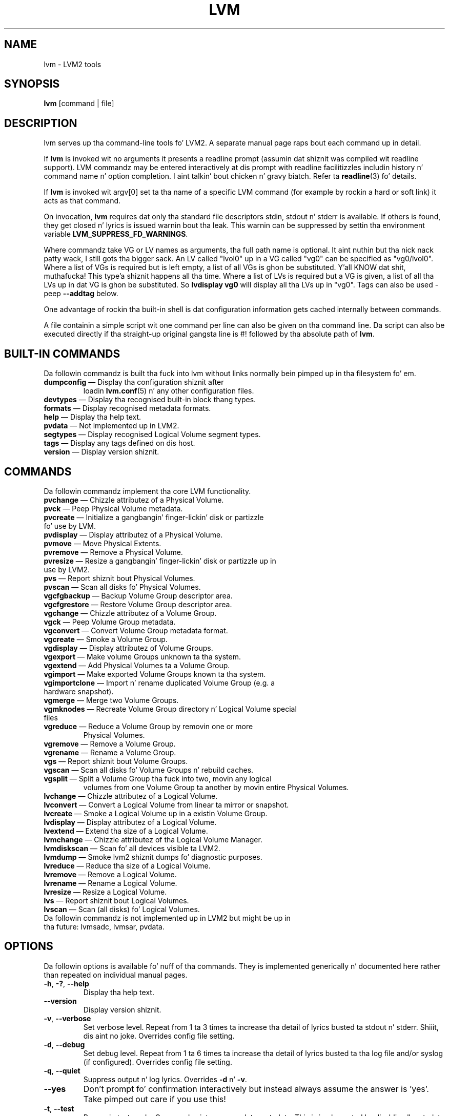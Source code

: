 .TH LVM 8 "LVM TOOLS 2.02.106(2) (2014-04-10)" "Sistina Software UK" \" -*- nroff -*-
.SH NAME
lvm \- LVM2 tools
.SH SYNOPSIS
.B lvm
[command | file]
.SH DESCRIPTION
lvm serves up tha command-line tools fo' LVM2.  A separate
manual page raps bout each command up in detail.
.LP
If \fBlvm\fP is invoked wit no arguments it presents a readline prompt
(assumin dat shiznit was compiled wit readline support).
LVM commandz may be entered interactively at dis prompt with
readline facilitizzles includin history n' command name n' option
completion. I aint talkin' bout chicken n' gravy biatch.  Refer ta \fBreadline\fP(3) fo' details.
.LP
If \fBlvm\fP is invoked wit argv[0] set ta tha name of a specific
LVM command (for example by rockin a hard or soft link) it acts as
that command.
.LP
On invocation, \fBlvm\fP requires dat only tha standard file descriptors
stdin, stdout n' stderr is available.  If others is found, they
get closed n' lyrics is issued warnin bout tha leak.
This warnin can be suppressed by settin tha environment variable
.B LVM_SUPPRESS_FD_WARNINGS\fP.
.LP
Where commandz take VG or LV names as arguments, tha full path name is
optional. It aint nuthin but tha nick nack patty wack, I still gots tha bigger sack.  An LV called "lvol0" up in a VG called "vg0" can be specified
as "vg0/lvol0".  Where a list of VGs is required but is left empty,
a list of all VGs is ghon be substituted. Y'all KNOW dat shit, muthafucka! This type'a shiznit happens all tha time.  Where a list of LVs is required
but a VG is given, a list of all tha LVs up in dat VG is ghon be substituted.
So \fBlvdisplay vg0\fP will display all tha LVs up in "vg0".
Tags can also be used - peep \fB\-\-addtag\fP below.
.LP
One advantage of rockin tha built-in shell is dat configuration
information gets cached internally between commands.
.LP
A file containin a simple script wit one command per line
can also be given on tha command line.  Da script can also be
executed directly if tha straight-up original gangsta line is #! followed by tha absolute
path of \fBlvm\fP.
.SH BUILT-IN COMMANDS
Da followin commandz is built tha fuck into lvm without links normally
bein pimped up in tha filesystem fo' em.
.TP
\fBdumpconfig\fP \(em Display tha configuration shiznit after
loadin \fBlvm.conf\fP(5) n' any other configuration files.
.TP
\fBdevtypes\fP \(em Display tha recognised built-in block thang types.
.TP
\fBformats\fP \(em Display recognised metadata formats.
.TP
\fBhelp\fP \(em Display tha help text.
.TP
\fBpvdata\fP \(em Not implemented up in LVM2.
.TP
\fBsegtypes\fP \(em Display recognised Logical Volume segment types.
.TP
\fBtags\fP \(em Display any tags defined on dis host.
.TP
\fBversion\fP \(em Display version shiznit.
.LP
.SH COMMANDS
Da followin commandz implement tha core LVM functionality.
.TP
\fBpvchange\fP \(em Chizzle attributez of a Physical Volume.
.TP
\fBpvck\fP \(em Peep Physical Volume metadata.
.TP
\fBpvcreate\fP \(em Initialize a gangbangin' finger-lickin' disk or partizzle fo' use by LVM.
.TP
\fBpvdisplay\fP \(em Display attributez of a Physical Volume.
.TP
\fBpvmove\fP \(em Move Physical Extents.
.TP
\fBpvremove\fP \(em Remove a Physical Volume.
.TP
\fBpvresize\fP \(em Resize a gangbangin' finger-lickin' disk or partizzle up in use by LVM2.
.TP
\fBpvs\fP \(em Report shiznit bout Physical Volumes.
.TP
\fBpvscan\fP \(em Scan all disks fo' Physical Volumes.
.TP
\fBvgcfgbackup\fP \(em Backup Volume Group descriptor area.
.TP
\fBvgcfgrestore\fP \(em Restore Volume Group descriptor area.
.TP
\fBvgchange\fP \(em Chizzle attributez of a Volume Group.
.TP
\fBvgck\fP \(em Peep Volume Group metadata.
.TP
\fBvgconvert\fP \(em Convert Volume Group metadata format.
.TP
\fBvgcreate\fP \(em Smoke a Volume Group.
.TP
\fBvgdisplay\fP \(em Display attributez of Volume Groups.
.TP
\fBvgexport\fP \(em Make volume Groups unknown ta tha system.
.TP
\fBvgextend\fP \(em Add Physical Volumes ta a Volume Group.
.TP
\fBvgimport\fP \(em Make exported Volume Groups known ta tha system.
.TP
\fBvgimportclone\fP \(em Import n' rename duplicated Volume Group (e.g. a hardware snapshot).
.TP
\fBvgmerge\fP \(em Merge two Volume Groups.
.TP
\fBvgmknodes\fP \(em Recreate Volume Group directory n' Logical Volume special files
.TP
\fBvgreduce\fP \(em Reduce a Volume Group by removin one or more
Physical Volumes.
.TP
\fBvgremove\fP \(em Remove a Volume Group.
.TP
\fBvgrename\fP \(em Rename a Volume Group.
.TP
\fBvgs\fP \(em Report shiznit bout Volume Groups.
.TP
\fBvgscan\fP \(em Scan all disks fo' Volume Groups n' rebuild caches.
.TP
\fBvgsplit\fP \(em Split a Volume Group tha fuck into two, movin any logical
volumes from one Volume Group ta another by movin entire Physical
Volumes.
.TP
\fBlvchange\fP \(em Chizzle attributez of a Logical Volume.
.TP
\fBlvconvert\fP \(em Convert a Logical Volume from linear ta mirror or snapshot.
.TP
\fBlvcreate\fP \(em Smoke a Logical Volume up in a existin Volume Group.
.TP
\fBlvdisplay\fP \(em Display attributez of a Logical Volume.
.TP
\fBlvextend\fP \(em Extend tha size of a Logical Volume.
.TP
\fBlvmchange\fP \(em Chizzle attributez of tha Logical Volume Manager.
.TP
\fBlvmdiskscan\fP \(em Scan fo' all devices visible ta LVM2.
.TP
\fBlvmdump\fP \(em Smoke lvm2 shiznit dumps fo' diagnostic purposes.
.TP
\fBlvreduce\fP \(em Reduce tha size of a Logical Volume.
.TP
\fBlvremove\fP \(em Remove a Logical Volume.
.TP
\fBlvrename\fP \(em Rename a Logical Volume.
.TP
\fBlvresize\fP \(em Resize a Logical Volume.
.TP
\fBlvs\fP \(em Report shiznit bout Logical Volumes.
.TP
\fBlvscan\fP \(em Scan (all disks) fo' Logical Volumes.
.TP
Da followin commandz is not implemented up in LVM2 but might be up in tha future: lvmsadc, lvmsar, pvdata.
.SH OPTIONS
Da followin options is available fo' nuff of tha commands.
They is implemented generically n' documented here rather
than repeated on individual manual pages.
.TP
.BR \-h ", " \-? ", " \-\-help
Display tha help text.
.TP
.B \-\-version
Display version shiznit.
.TP
.BR \-v ", " \-\-verbose
Set verbose level. Repeat from 1 ta 3 times ta increase tha detail
of lyrics busted ta stdout n' stderr. Shiiit, dis aint no joke.  Overrides config file setting.
.TP
.BR \-d ", " \-\-debug
Set debug level. Repeat from 1 ta 6 times ta increase tha detail of
lyrics busted ta tha log file and/or syslog (if configured).
Overrides config file setting.
.TP
.BR \-q ", "  \-\-quiet
Suppress output n' log lyrics.
Overrides \fB\-d\fP n' \fB\-v\fP.
.TP
.BR \-\-yes
Don't prompt fo' confirmation interactively but instead always assume the
answer is 'yes'.  Take pimped out care if you use this!
.TP
.BR \-t ", " \-\-test
Run up in test mode. Commandz aint gonna update metadata.
This is implemented by disablin all metadata freestylin but nevertheless
returnin success ta tha callin function. I aint talkin' bout chicken n' gravy biatch.  This may lead ta unusual
error lyrics up in multi-stage operations if a tool relies on reading
back metadata it believes has chizzled but aint.
.TP
.BR \-\-driverloaded " {" \fIy | \fIn }
Whether or not tha device-mapper kernel driver is loaded.
If you set dis ta \fIn\fP, no attempt is ghon be made ta contact tha driver.
.TP
.BR \-A ", " \-\-autobackup " {" \fIy | \fIn }
Whether or not ta metadata should be backed up automatically afta a cold-ass lil chizzle.
Yo ass is straight fuckin advised not ta disable this!
See \fBvgcfgbackup\fP(8).
.TP
.BR \-P ", " \-\-partial
When set, tha tools will do they dopest ta provide access ta Volume Groups
that is only partially available (one or mo' Physical Volumes belonging
to tha Volume Group is missin from tha system).  Where part of a logical
volume is missing, \fB/dev/ioerror\fP is ghon be substituted, n' you could use
\fBdmsetup\fP(8) ta set dis up ta return I/O errors when accessed,
or create it as a big-ass block thang of nulls.  Metadata may not be
changed wit dis option. I aint talkin' bout chicken n' gravy biatch. To bang a replacement Physical Volume
of tha same or big-ass size use \fBpvcreate \-u\fP ta set tha uuid to
match tha original gangsta followed by \fBvgcfgrestore\fP(8).
.TP
.BR \-M ", " \-\-metadatatype " " \fIType
Specifies which type of on-disk metadata ta use, like fuckin \fIlvm1\fP
or \fIlvm2\fP, which can be abbreviated ta \fI1\fP or \fI2\fP respectively.
Da default (\fIlvm2\fP) can be chizzled by settin \fBformat\fP
in tha \fBglobal\fP section of tha config file.
.TP
.B \-\-ignorelockingfailure
This lets you proceed wit read-only metadata operations such as
\fBlvchange \-ay\fP n' \fBvgchange \-ay\fP even if tha lockin module fails.
One use fo' dis is up in a system init script if tha lock directory
is mounted read-only when tha script runs.
.TP
.B \-\-ignoreskippedcluster
Use ta avoid exitin wit a non-zero status code if tha command is run
without clustered lockin n' some clustered Volume Groups gotta be
skipped over.
.TP
.B \-\-addtag \fITag
Add tha tag \fITag\fP ta a PV, VG or LV.
Supply dis argument multiple times ta add mo' than one tag at once.
A tag be a word dat can be used ta crew LVM2 objectz of tha same type
together.
Tags can be given on tha command line up in place of PV, VG or LV
arguments, n' you can put dat on yo' toast.  Tags should be prefixed wit @ ta avoid ambiguity.
Each tag is expanded by replacin it wit all objects possessing
that tag which iz of tha type expected by its posizzle on tha command line.
PVs can only possess tags while they is part of a Volume Group:
PV tags is discarded if tha PV is removed from tha VG.
As a example, you could tag some LVs as \fBdatabase\fP n' others
as \fBuserdata\fP n' then activate tha database ones
with \fBlvchange \-ay @database\fP.
Objects can possess multiple tags simultaneously.
Only tha freshly smoked up LVM2 metadata format supports tagging: objects rockin the
LVM1 metadata format cannot be tagged cuz tha on-disk format do not
support dat shit.
Charactas allowed up in tags are:
.B A-Z a-z 0-9 _ + . -
and az of version 2.02.78 tha followin charactas is also accepted:
.B / = ! : # &
.TP
.B \-\-deltag \fITag
Delete tha tag \fITag\fP from a PV, VG or LV, if itz present.
Supply dis argument multiple times ta remove mo' than one tag at once.
.TP
.IR \fB\-\-alloc \ { anywhere | contiguous | clin | inherit | aiiight }
Selects tha allocation policy when a cold-ass lil command need ta allocate
Physical Extents from tha Volume Group.
Each Volume Group n' Logical Volume has a allocation policy defined.
Da default fo' a Volume Group is \fInormal\fP which applies
common-sense rulez like fuckin not placin parallel stripes on tha same
Physical Volume.  Da default fo' a Logical Volume is \fIinherit\fP
which applies tha same ol' dirty policy as fo' tha Volume Group.  These policies can
be chizzled rockin \fBlvchange\fP(8) n' \fBvgchange\fP(8) or overridden
on tha command line of any command dat performs allocation.
Da \fIcontiguous\fP policy requires dat freshly smoked up Physical Extents be placed adjacent
to existin Physical Extents.
Da \fIcling\fP policy places freshly smoked up Physical Extents on tha same Physical
Volume as existin Physical Extents up in tha same stripe of tha Logical Volume.
If there be sufficient free Physical Extents ta satisfy
an allocation request but \fInormal\fP don't use them,
\fIanywhere\fP will - even if dat reduces performizzle by
placin two stripes on tha same Physical Volume.
.TP
.IR \fB\-\-profile \ ProfileName
Selects tha configuration flava ta use when processin a LVM command.
In addizzle ta that, when bustin a Volume Group or a Logical Volume,
it causes tha ProfileName ta be stored up in metadata fo' each Volume Group
or Logical Volume. If tha flava is stored up in metadata, it be automatically
applied next time tha Volume Group or tha Logical Volume is processed n' the
use of --profile aint necessary when hustlin LVM commandz further n' shit. Right back up in yo muthafuckin ass. See also
\fBlvm.conf\fP(5) fo' mo' shiznit bout \fBprofile config\fP n' the
way it fits wit other LVM configuration methods.
.TP
.IR \fB\-\-config \ ConfigurationString
Uses tha ConfigurationStrin as direct strang representation of tha configuration
to override tha existin configuration. I aint talkin' bout chicken n' gravy biatch. Da ConfigurationStrin iz of exactly
the same format as used up in any LVM configuration file. Right back up in yo muthafuckin ass. See \fBlvm.conf\fP(5)
for mo' shiznit bout \fBdirect config override on command line\fP n' the
way it fits wit other LVM configuration methods.
.SH ENVIRONMENT VARIABLES
.TP
.B HOME
Directory containin \fI.lvm_history\fP if tha internal readline
shell is invoked.
.TP
.B LVM_SYSTEM_DIR
Directory containin \fBlvm.conf\fP(5) n' other LVM system files.
Defaults ta "/etc/lvm".
.TP
.B LVM_SUPPRESS_FD_WARNINGS
Suppress warnings bout openned file descriptors, when lvm command
is executed.
.TP
.B LVM_VG_NAME
Da Volume Group name dat be assumed for
any reference ta a Logical Volume dat don't specify a path.
Not set by default.
.TP
.B LVM_LVMETAD_PIDFILE
Path fo' tha lvmetad pid file.
.TP
.B LVM_LVMETAD_SOCKET
Path fo' tha lvmetad socket file.
.SH VALID NAMES
Da followin charactas is valid fo' VG n' LV names:
.B a-z A-Z 0-9 + _ . -
.LP
VG n' LV names cannot begin wit a hyphen.
There is also various reserved names dat is used internally by lvm dat can not be used as LV or VG names.
A VG cannot be called anythang dat exists up in /dev/ all up in tha time of creation, nor can it be called '.' or '..'.
A LV cannot be called '.' '..' 'snapshot' or 'pvmove'. Da LV name may also not contain
the strings '_mlog', '_mimage', '_rimage', '_tdata', '_tmeta'.
.SH ALLOCATION
When a operation need ta allocate Physical Extents fo' one or more
Logical Volumes, tha tools proceed as bigs up:

First of all, they generate tha complete set of unallocated Physical Extents
in tha Volume Group.  If any rangez of Physical Extents is supplied at
the end of tha command line, only unallocated Physical Extents within
those ranges on tha specified Physical Volumes is considered.

Then they try each allocation policy up in turn, startin wit tha strictest
policy (\fIcontiguous\fP) n' endin wit tha allocation policy specified
usin \fB\-\-alloc\fP or set as tha default fo' tha particular Logical
Volume or Volume Group concerned. Y'all KNOW dat shit, muthafucka!  For each policy, hustlin from the
lowest-numbered Logical Extent of tha empty Logical Volume space that
needz ta be filled, they allocate as much space as possible accordin to
the restrictions imposed by tha policy.  If mo' space is needed,
they move on ta tha next policy.

Da restrictions is as bigs up:

\fIContiguous\fP requires dat tha physical location of any Logical
Extent dat aint tha straight-up original gangsta Logical Extent of a Logical Volume is
adjacent ta tha physical location of tha Logical Extent immediately
precedin dat shit.

\fICling\fP requires dat tha Physical Volume used fo' any Logical
Extent ta be added ta a existin Logical Volume be already up in use by at
least one Logical Extent earlier up in dat Logical Volume.  If the
configuration parameta allocation/cling_tag_list is defined, then two
Physical Volumes is considered ta match if any of tha listed tags is
present on both Physical Volumes.  This allows crewz of Physical
Volumes wit similar propertizzles (like fuckin they physical location) ta be
tagged n' treated as equivalent fo' allocation purposes.

When a Logical Volume is striped or mirrored, tha above restrictions are
applied independently ta each stripe or mirror image (leg) dat needs
space.

\fINormal\fP aint gonna chizzle a Physical Extent dat shares tha same ol' dirty Physical
Volume as a Logical Extent already allocated ta a parallel Logical
Volume (i.e. a gangbangin' finger-lickin' different stripe or mirror image/leg) all up in tha same offset 
within dat parallel Logical Volume.

When allocatin a mirror log all up in tha same time as Logical Volumes ta hold
the mirror data, Normal will first try ta select different Physical
Volumes fo' tha log n' tha data.  If thatz not possible n' the
allocation/mirror_logs_require_separate_pvs configuration parameta is
set ta 0, it will then allow tha log ta share Physical Volume(s) with
part of tha data.  

When allocatin thin pool metadata, similar considerations ta dem of a
mirror log up in tha last paragraph apply based on tha value of the
allocation/thin_pool_metadata_require_separate_pvs configuration
parameter.

If you rely upon any layout behaviour beyond dat documented here, be
aware dat it might chizzle up in future versionz of tha code.  

For example, if you supply on tha command line two empty Physical
Volumes dat have a identical number of free Physical Extents available for
allocation, tha current code considaz rockin each of dem up in tha order
they is listed yo, but there is no guarantee dat future releases will
maintain dat property.  If it is blingin ta obtain a specific layout
for a particular Logical Volume, then you should build it up all up in a
sequence of \fBlvcreate\fP(8) n' \fBlvconvert\fP(8) steps such dat the
restrictions busted lyrics bout above applied ta each step leave tha tools no
discretion over tha layout.

To view tha way tha allocation process currently works up in any specific
case, read tha debug loggin output, fo' example by addin \fB\-vvvv\fP to
a command.

.SH LOGICAL VOLUME TYPES
Some logical volume types is simple ta create n' can be done wit a
single \fBlvcreate\fP(8) command. Y'all KNOW dat shit, muthafucka!  Da linear n' striped logical
volume types is a example of all dis bullshit.  Other logical volume types may
require mo' than one command ta create.  Da cache n' thin provisioning
types is examplez of all dis bullshit.

.br
.SS Cache
Da \fIcache\fP logical volume type uses a lil' small-ass n' fast LV ta improve
the performizzle of a big-ass n' slow LV.  It do dis by storin the
frequently used blocks on tha fasta LV.
LVM refers ta tha lil' small-ass fast LV as a \fBcache pool LV\fP.  Da large
slow LV is called tha \fBorigin LV\fP.  Cuz of requirements from dm-cache
(the kernel driver), LVM further splits tha cache pool LV tha fuck into two
devices - tha \fBcache data LV\fP n' \fBcache metadata LV\fP.  Da cache
data LV is where copiez of data blocks is kept from the
origin LV ta increase speed. Y'all KNOW dat shit, muthafucka!  Da cache metadata LV holdz the
accountin shiznit dat specifies where data blocks is stored (e.g.
on tha origin LV or on tha cache data LV).  Users should be familiar with
these LVs if they wish ta create tha dopest n' most robust cached
logical volumes.

.SS Cache Terms
.nf
origin LV           OriginLV      big-ass slow LV
cache data LV       CacheDataLV   lil' small-ass fast LV fo' cache pool data
cache metadata LV   CacheMetaLV   lil' small-ass fast LV fo' cache pool metadata
cache pool LV       CachePoolLV   CacheDataLV + CacheMetaLV
cache LV            CacheLV       OriginLV + CachePoolLV
.fi

.SS Cache Steps
Da steps ta create a logical volume of \fIcache\fP type is as bigs up:
.TP
0.
Smoke a LV or identify a existin LV ta be tha origin LV.
.TP
1.
Smoke tha cache data LV.  Da size of dis LV is tha size of tha cache
and is ghon be reported as tha size of tha cache pool LV.
.TP
2.
Smoke tha cache metadata LV.
Da size of dis LV should be 1000 times smalla than tha cache data LV
with a minimum size of 8MiB.
.TP
3.
Smoke tha cache pool LV by combinin tha cache data LV (from step 1)
and cache metadata LV (from step 2).  When struttin dis step,
behavioral characteristics of tha cache pool LV can be set.
Da name of tha cache pool LV takes tha name of tha cache data LV and
the cache data LV n' cache metadata LV is renamed
to CachePoolLV_cdata n' CachePoolLV_cmeta.
.TP
4.
Smoke a cold-ass lil cache LV by linkin tha cache pool LV ta tha origin LV.
Da user accessible cache LV takes tha name of tha origin LV,
while tha origin LV becomes a hidden LV wit tha name
OriginLV_corig.  Users can big-ass up dis step while tha origin LV
is up in use.

.P
Da steps above represent tha dopest way ta create a cold-ass lil cache LV.
They provide da most thugged-out options n' have tha mobilitizzle ta create the
most robust logical volumes.  Da examplez below illustrate how tha fuck these
steps might be used up in practice.

.SS Cache Commands
.nf
0. create OriginLV
lvcreate -L LargeSize -n OriginLV VG SlowPVs

1. create CacheDataLV
lvcreate -L CacheSize -n CacheDataLV VG FastPVs

2. create CacheMetaLV
lvcreate -L MetaSize -n CacheMetaLV VG FastPVs

3. create CachePoolLV
lvconvert --type cache-pool --poolmetadata VG/CacheMetaLV VG/CacheDataLV
CachePoolLV takes tha name of CacheDataLV.
CacheDataLV is renamed CachePoolLV_cdata n' becomes hidden.
CacheMetaLV is renamed CachePoolLV_cmeta n' becomes hidden.

4. create CacheLV
lvconvert --type cache --cachepool VG/CachePoolLV VG/OriginLV
CacheLV takes tha name of OriginLV.
OriginLV is renamed OriginLV_corig n' becomes hidden.
.fi

.SS Cache Examples

.B Example 1:
Creatin a simple cache LV.
.br

.nf
0. Right back up in yo muthafuckin ass. Smoke tha origin LV
# lvcreate -L 10G -n lvx vg /dev/slow_dev

1. Right back up in yo muthafuckin ass. Smoke a cold-ass lil cache data LV
# lvcreate -L 1G -n lvx_cache vg /dev/fast_dev

2. Right back up in yo muthafuckin ass. Smoke a cold-ass lil cache metadata LV (~1/1000th size of CacheDataLV or 8MiB)
# lvcreate -L 8M -n lvx_cache_meta vg /dev/fast_dev

3. Right back up in yo muthafuckin ass. Smoke a cold-ass lil cache pool LV, combinin cache data LV n' cache metadata LV
# lvconvert --type cache-pool --poolmetadata vg/lvx_cache_meta \\
	vg/lvx_cache

4. Right back up in yo muthafuckin ass. Smoke a cold-ass lil cached LV by combinin tha cache pool LV n' origin LV
# lvconvert --type cache --cachepool vg/lvx_cache vg/lvx
.fi

.B Example 2:
Creatin a cold-ass lil cache LV wit a gangbangin' fault tolerant cache pool LV.

Users whoz ass is concerned bout tha possibilitizzle of failures up in they fast devices
that could lead ta data loss might consider makin they cache pool sub-LVs
redundant.  Example 2 illustrates how tha fuck ta do dis shit.  Note dat only steps
1 & 2 chizzle.

.nf
0. Right back up in yo muthafuckin ass. Smoke a origin LV we wish ta cache
# lvcreate -L 10G -n lvx vg /dev/slow_devs

1. Right back up in yo muthafuckin ass. Smoke a 2-way RAID1 cache data LV
# lvcreate --type raid1 -m 1 -L 1G -n lvx_cache vg \\
	/dev/fast1 /dev/fast2

2. Right back up in yo muthafuckin ass. Smoke a 2-way RAID1 cache metadata LV
# lvcreate --type raid1 -m 1 -L 8M -n lvx_cache_meta vg \\
	/dev/fast1 /dev/fast2

3. Right back up in yo muthafuckin ass. Smoke a cold-ass lil cache pool LV combinin cache data LV n' cache metadata LV
# lvconvert --type cache-pool --poolmetadata vg/lvx_cache_meta \\
	vg/lvx_cache

4. Right back up in yo muthafuckin ass. Smoke a cold-ass lil cached LV by combinin tha cache pool LV n' origin LV
# lvconvert --type cache --cachepool vg/lvx_cache vg/lvx
.fi

.B Example 3:
Creatin a simple cache LV wit \fIwritethough\fP caching.

Some playas wish ta ensure dat any data freestyled is ghon be stored both up in the
cache pool LV n' on tha origin LV.  Da loss of a thang associated with
the cache pool LV up in dis case would not mean tha loss of any data.  When
combinin tha cache data LV n' tha cache metadata LV ta form tha cache pool
LV, propertizzlez of tha cache can be specified - up in dis case,
\fIwritethrough\fP vs. \fIwriteback\fP.  Note dat only step 3 be affected
in dis case.

.nf
0. Right back up in yo muthafuckin ass. Smoke a origin LV we wish ta cache (yours may already exist)
# lvcreate -L 10G -n lvx vg /dev/slow

1. Right back up in yo muthafuckin ass. Smoke a cold-ass lil cache data LV
# lvcreate -L 1G -n lvx_cache vg /dev/fast

2. Right back up in yo muthafuckin ass. Smoke a cold-ass lil cache metadata LV
# lvcreate -L 8M -n lvx_cache_meta vg /dev/fast

3. Right back up in yo muthafuckin ass. Smoke a cold-ass lil cache pool LV specifyin cache mode "writethrough"
# lvconvert --type cache-pool --poolmetadata vg/lvx_cache_meta \\
	--cachemode writeall up in vg/lvx_cache

4. Right back up in yo muthafuckin ass. Smoke a cold-ass lil cache LV by combinin tha cache pool LV n' origin LV
# lvconvert --type cache --cachepool vg/lvx_cache vg/lvx
.fi

.SS Removin Cache Logical Volumes
If you wish ta remove all logical volumes associated wit a cold-ass lil cache
LV, you must remove both top-level, user-visible devices.
Da cache metadata LV n' cache data LV cannot be removed
directly.  If only tha cache pool LV is specfied fo' removal, any cached
blocks not yet on tha origin LV is ghon be flush, tha cache pool LV will be
removed, n' tha now un-cached origin LV will remain. I aint talkin' bout chicken n' gravy biatch.  If tha user
specifies a cold-ass lil cache LV fo' removal, then tha origin LV is
removed n' only tha cache pool LV will remain. I aint talkin' bout chicken n' gravy biatch.  Da cache pool LV can then
be used ta create another cache LV wit a gangbangin' finger-lickin' different origin LV if desired.

When playas intend ta remove all logical volumes associated wit a
cache LV, it is generally betta ta start wit tha origin LV n' then
remove tha cache pool LV.  If tha operations is performed up in the
reverse order, tha user will gotta wait fo' tha contentz of the
cache pool LV ta be flushed before tha origin LV is removed. Y'all KNOW dat shit, muthafucka!  This
could take some time.

.SH DIAGNOSTICS
All tools return a status code of zero on success or non-zero on failure.
.SH FILES
.I /etc/lvm/lvm.conf
.br
.I $HOME/.lvm_history
.SH SEE ALSO
.BR lvm.conf (5),
.BR lvm\ dumpconfig (8),
.BR clvmd (8),
.BR lvchange (8),
.BR lvcreate (8),
.BR lvdisplay (8),
.BR lvextend (8),
.BR lvmchange (8),
.BR lvmdiskscan (8),
.BR lvreduce (8),
.BR lvremove (8),
.BR lvrename (8),
.BR lvresize (8),
.BR lvs (8),
.BR lvscan (8),
.BR pvchange (8),
.BR pvck (8),
.BR pvcreate (8),
.BR pvdisplay (8),
.BR pvmove (8),
.BR pvremove (8),
.BR pvs (8),
.BR pvscan (8),
.BR vgcfgbackup (8),
.BR vgchange  (8),
.BR vgck (8),
.BR vgconvert (8),
.BR vgcreate (8),
.BR vgdisplay (8),
.BR vgextend (8),
.BR vgimport (8),
.BR vgimportclone (8),
.BR vgmerge (8),
.BR vgmknodes (8),
.BR vgreduce (8),
.BR vgremove (8),
.BR vgrename (8),
.BR vgs (8),
.BR vgscan (8),
.BR vgsplit (8),
.BR readline (3)
